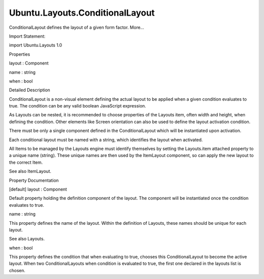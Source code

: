 Ubuntu.Layouts.ConditionalLayout
================================

.. raw:: html

   <p>

ConditionalLayout defines the layout of a given form factor. More...

.. raw:: html

   </p>

.. raw:: html

   <!-- @@@ConditionalLayout -->

.. raw:: html

   <table class="alignedsummary">

.. raw:: html

   <tr>

.. raw:: html

   <td class="memItemLeft rightAlign topAlign">

Import Statement:

.. raw:: html

   </td>

.. raw:: html

   <td class="memItemRight bottomAlign">

import Ubuntu.Layouts 1.0

.. raw:: html

   </td>

.. raw:: html

   </tr>

.. raw:: html

   </table>

.. raw:: html

   <ul>

.. raw:: html

   </ul>

.. raw:: html

   <h2 id="properties">

Properties

.. raw:: html

   </h2>

.. raw:: html

   <ul>

.. raw:: html

   <li class="fn">

layout : Component

.. raw:: html

   </li>

.. raw:: html

   <li class="fn">

name : string

.. raw:: html

   </li>

.. raw:: html

   <li class="fn">

when : bool

.. raw:: html

   </li>

.. raw:: html

   </ul>

.. raw:: html

   <!-- $$$ConditionalLayout-description -->

.. raw:: html

   <h2 id="details">

Detailed Description

.. raw:: html

   </h2>

.. raw:: html

   </p>

.. raw:: html

   <p>

ConditionalLayout is a non-visual element defining the actual layout to
be applied when a given condition evaluates to true. The condition can
be any valid boolean JavaScript expression.

.. raw:: html

   </p>

.. raw:: html

   <p>

As Layouts can be nested, it is recommended to choose properties of the
Layouts item, often width and height, when defining the condition. Other
elements like Screen orientation can also be used to define the layout
activation condition.

.. raw:: html

   </p>

.. raw:: html

   <p>

There must be only a single component defined in the ConditionalLayout
which will be instantiated upon activation.

.. raw:: html

   </p>

.. raw:: html

   <p>

Each conditional layout must be named with a string, which identifies
the layout when activated.

.. raw:: html

   </p>

.. raw:: html

   <pre class="qml"><span class="type"><a href="Ubuntu.Layouts.Layouts.md">Layouts</a></span> {
   <span class="name">id</span>: <span class="name">layouts</span>
   <span class="name">width</span>: <span class="name">units</span>.<span class="name">gu</span>(<span class="number">40</span>)
   <span class="name">height</span>: <span class="name">units</span>.<span class="name">gu</span>(<span class="number">40</span>)
   <span class="name">layouts</span>: [
   <span class="type"><a href="index.html">ConditionalLayout</a></span> {
   <span class="name">name</span>: <span class="string">&quot;flow&quot;</span>
   <span class="name">when</span>: <span class="name">layouts</span>.<span class="name">width</span> <span class="operator">&gt;</span> <span class="name">units</span>.<span class="name">gu</span>(<span class="number">60</span>)
   <span class="type"><a href="QtQuick.Flow.md">Flow</a></span> {
   <span class="name">anchors</span>.fill: <span class="name">parent</span>
   <span class="name">spacing</span>: <span class="name">units</span>.<span class="name">dp</span>(<span class="number">3</span>)
   <span class="name">flow</span>: <span class="name">Flow</span>.<span class="name">LeftToRight</span>
   <span class="type"><a href="Ubuntu.Layouts.ItemLayout.md">ItemLayout</a></span> {
   <span class="name">item</span>: <span class="string">&quot;item1&quot;</span>
   <span class="name">width</span>: <span class="name">units</span>.<span class="name">gu</span>(<span class="number">30</span>)
   <span class="name">height</span>: <span class="name">units</span>.<span class="name">gu</span>(<span class="number">20</span>)
   }
   <span class="type"><a href="Ubuntu.Layouts.ItemLayout.md">ItemLayout</a></span> {
   <span class="name">item</span>: <span class="string">&quot;item2&quot;</span>
   <span class="name">width</span>: <span class="name">units</span>.<span class="name">gu</span>(<span class="number">30</span>)
   <span class="name">height</span>: <span class="name">units</span>.<span class="name">gu</span>(<span class="number">20</span>)
   }
   <span class="type"><a href="Ubuntu.Layouts.ItemLayout.md">ItemLayout</a></span> {
   <span class="name">item</span>: <span class="string">&quot;item3&quot;</span>
   <span class="name">width</span>: <span class="name">units</span>.<span class="name">gu</span>(<span class="number">30</span>)
   <span class="name">height</span>: <span class="name">units</span>.<span class="name">gu</span>(<span class="number">20</span>)
   }
   }
   }
   ]
   <span class="type"><a href="QtQuick.Column.md">Column</a></span> {
   <span class="name">spacing</span>: <span class="name">units</span>.<span class="name">dp</span>(<span class="number">2</span>)
   <span class="type"><a href="Ubuntu.Components.Button.md">Button</a></span> {
   <span class="name">text</span>: <span class="string">&quot;Button #1&quot;</span>
   <span class="name">Layouts</span>.item: <span class="string">&quot;item1&quot;</span>
   }
   <span class="type"><a href="Ubuntu.Components.Button.md">Button</a></span> {
   <span class="name">text</span>: <span class="string">&quot;Button #2&quot;</span>
   <span class="name">Layouts</span>.item: <span class="string">&quot;item2&quot;</span>
   }
   <span class="type"><a href="Ubuntu.Components.Button.md">Button</a></span> {
   <span class="name">text</span>: <span class="string">&quot;Button #3&quot;</span>
   <span class="name">Layouts</span>.item: <span class="string">&quot;item3&quot;</span>
   }
   }
   }</pre>

.. raw:: html

   <p>

All Items to be managed by the Layouts engine must identify themselves
by setting the Layouts.item attached property to a unique name (string).
These unique names are then used by the ItemLayout component, so can
apply the new layout to the correct Item.

.. raw:: html

   </p>

.. raw:: html

   <p>

See also ItemLayout.

.. raw:: html

   </p>

.. raw:: html

   <!-- @@@ConditionalLayout -->

.. raw:: html

   <h2>

Property Documentation

.. raw:: html

   </h2>

.. raw:: html

   <!-- $$$layout -->

.. raw:: html

   <table class="qmlname">

.. raw:: html

   <tr valign="top" id="layout-prop">

.. raw:: html

   <td class="tblQmlPropNode">

.. raw:: html

   <p>

[default] layout : Component

.. raw:: html

   </p>

.. raw:: html

   </td>

.. raw:: html

   </tr>

.. raw:: html

   </table>

.. raw:: html

   <p>

Default property holding the definition component of the layout. The
component will be instantiated once the condition evaluates to true.

.. raw:: html

   </p>

.. raw:: html

   <!-- @@@layout -->

.. raw:: html

   <table class="qmlname">

.. raw:: html

   <tr valign="top" id="name-prop">

.. raw:: html

   <td class="tblQmlPropNode">

.. raw:: html

   <p>

name : string

.. raw:: html

   </p>

.. raw:: html

   </td>

.. raw:: html

   </tr>

.. raw:: html

   </table>

.. raw:: html

   <p>

This property defines the name of the layout. Within the definition of
Layouts, these names should be unique for each layout.

.. raw:: html

   </p>

.. raw:: html

   <p>

See also Layouts.

.. raw:: html

   </p>

.. raw:: html

   <!-- @@@name -->

.. raw:: html

   <table class="qmlname">

.. raw:: html

   <tr valign="top" id="when-prop">

.. raw:: html

   <td class="tblQmlPropNode">

.. raw:: html

   <p>

when : bool

.. raw:: html

   </p>

.. raw:: html

   </td>

.. raw:: html

   </tr>

.. raw:: html

   </table>

.. raw:: html

   <p>

This property defines the condition that when evaluating to true,
chooses this ConditionalLayout to become the active layout. When two
ConditionalLayouts when condition is evaluated to true, the first one
declared in the layouts list is chosen.

.. raw:: html

   </p>

.. raw:: html

   <!-- @@@when -->


